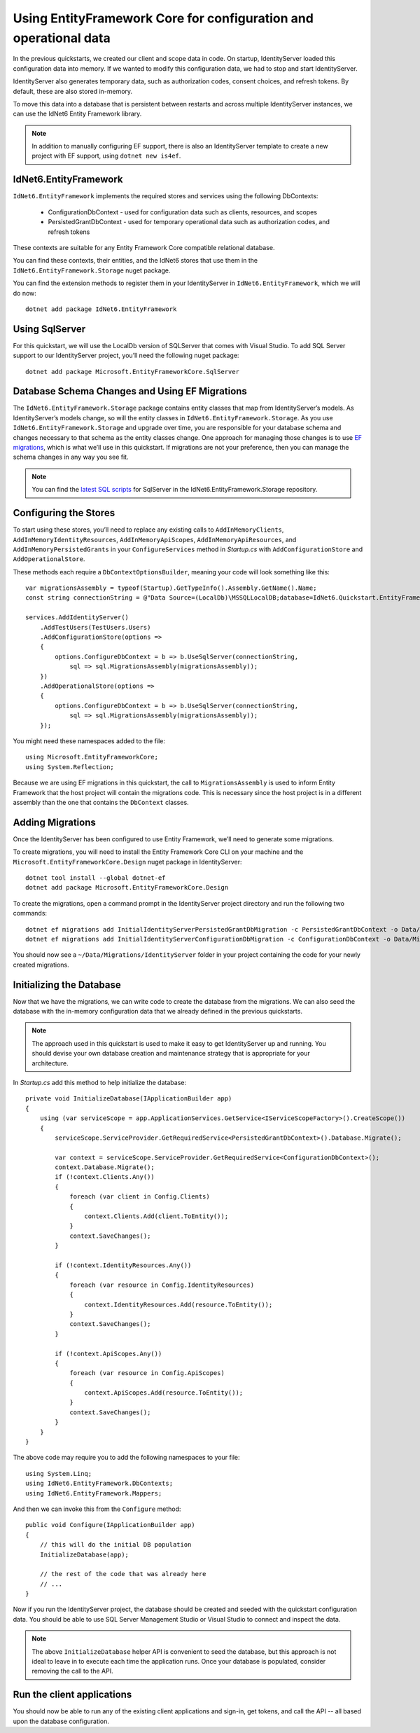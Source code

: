 .. _refEntityFrameworkQuickstart:
Using EntityFramework Core for configuration and operational data
=================================================================

In the previous quickstarts, we created our client and scope data in code.
On startup, IdentityServer loaded this configuration data into memory.
If we wanted to modify this configuration data, we had to stop and start IdentityServer.

IdentityServer also generates temporary data, such as authorization codes, consent choices, and refresh tokens.
By default, these are also stored in-memory.

To move this data into a database that is persistent between restarts and across multiple IdentityServer instances, we can use the IdNet6 Entity Framework library.

.. Note:: In addition to manually configuring EF support, there is also an IdentityServer template to create a new project with EF support, using ``dotnet new is4ef``.

IdNet6.EntityFramework
^^^^^^^^^^^^^^^^^^^^^^^^^^^^^^^
``IdNet6.EntityFramework`` implements the required stores and services using the following DbContexts:

    * ConfigurationDbContext - used for configuration data such as clients, resources, and scopes
    * PersistedGrantDbContext - used for temporary operational data such as authorization codes, and refresh tokens

These contexts are suitable for any Entity Framework Core compatible relational database.

You can find these contexts, their entities, and the IdNet6 stores that use them in the ``IdNet6.EntityFramework.Storage`` nuget package.

You can find the extension methods to register them in your IdentityServer in ``IdNet6.EntityFramework``, which we will do now::

    dotnet add package IdNet6.EntityFramework

Using SqlServer
^^^^^^^^^^^^^^^

For this quickstart, we will use the LocalDb version of SQLServer that comes with Visual Studio.
To add SQL Server support to our IdentityServer project, you’ll need the following nuget package::

    dotnet add package Microsoft.EntityFrameworkCore.SqlServer

Database Schema Changes and Using EF Migrations
^^^^^^^^^^^^^^^^^^^^^^^^^^^^^^^^^^^^^^^^^^^^^^^

The ``IdNet6.EntityFramework.Storage`` package contains entity classes that map from IdentityServer’s models.
As IdentityServer’s models change, so will the entity classes in ``IdNet6.EntityFramework.Storage``.
As you use ``IdNet6.EntityFramework.Storage`` and upgrade over time, you are responsible for your database schema and changes necessary to that schema as the entity classes change.
One approach for managing those changes is to use `EF migrations <https://docs.microsoft.com/en-us/ef/core/managing-schemas/migrations/index>`_, which is what we’ll use in this quickstart.
If migrations are not your preference, then you can manage the schema changes in any way you see fit.

.. Note:: You can find the `latest SQL scripts <https://github.com/IdentityServer/IdNet6/tree/main/src/EntityFramework.Storage/migrations/SqlServer/Migrations>`_ for SqlServer in the IdNet6.EntityFramework.Storage repository.

Configuring the Stores
^^^^^^^^^^^^^^^^^^^^^^

To start using these stores, you’ll need to replace any existing calls to ``AddInMemoryClients``, ``AddInMemoryIdentityResources``, ``AddInMemoryApiScopes``, ``AddInMemoryApiResources``, and ``AddInMemoryPersistedGrants`` in your ``ConfigureServices`` method in `Startup.cs` with ``AddConfigurationStore`` and ``AddOperationalStore``.

These methods each require a ``DbContextOptionsBuilder``, meaning your code will look something like this::

    var migrationsAssembly = typeof(Startup).GetTypeInfo().Assembly.GetName().Name;
    const string connectionString = @"Data Source=(LocalDb)\MSSQLLocalDB;database=IdNet6.Quickstart.EntityFramework-4.0.0;trusted_connection=yes;";

    services.AddIdentityServer()
        .AddTestUsers(TestUsers.Users)
        .AddConfigurationStore(options =>
        {
            options.ConfigureDbContext = b => b.UseSqlServer(connectionString,
                sql => sql.MigrationsAssembly(migrationsAssembly));
        })
        .AddOperationalStore(options =>
        {
            options.ConfigureDbContext = b => b.UseSqlServer(connectionString,
                sql => sql.MigrationsAssembly(migrationsAssembly));
        });

You might need these namespaces added to the file::

    using Microsoft.EntityFrameworkCore;
    using System.Reflection;


Because we are using EF migrations in this quickstart, the call to ``MigrationsAssembly`` is used to inform Entity Framework that the host project will contain the migrations code.
This is necessary since the host project is in a different assembly than the one that contains the ``DbContext`` classes.

Adding Migrations
^^^^^^^^^^^^^^^^^

Once the IdentityServer has been configured to use Entity Framework, we’ll need to generate some migrations.

To create migrations, you will need to install the Entity Framework Core CLI on your machine and the ``Microsoft.EntityFrameworkCore.Design`` nuget package in IdentityServer::

    dotnet tool install --global dotnet-ef
    dotnet add package Microsoft.EntityFrameworkCore.Design

To create the migrations, open a command prompt in the IdentityServer project directory and run the following two commands::

    dotnet ef migrations add InitialIdentityServerPersistedGrantDbMigration -c PersistedGrantDbContext -o Data/Migrations/IdentityServer/PersistedGrantDb
    dotnet ef migrations add InitialIdentityServerConfigurationDbMigration -c ConfigurationDbContext -o Data/Migrations/IdentityServer/ConfigurationDb

You should now see a ``~/Data/Migrations/IdentityServer`` folder in your project containing the code for your newly created migrations.

Initializing the Database
^^^^^^^^^^^^^^^^^^^^^^^^^

Now that we have the migrations, we can write code to create the database from the migrations.
We can also seed the database with the in-memory configuration data that we already defined in the previous quickstarts.

.. Note:: The approach used in this quickstart is used to make it easy to get IdentityServer up and running. You should devise your own database creation and maintenance strategy that is appropriate for your architecture.

In `Startup.cs` add this method to help initialize the database::

    private void InitializeDatabase(IApplicationBuilder app)
    {
        using (var serviceScope = app.ApplicationServices.GetService<IServiceScopeFactory>().CreateScope())
        {
            serviceScope.ServiceProvider.GetRequiredService<PersistedGrantDbContext>().Database.Migrate();

            var context = serviceScope.ServiceProvider.GetRequiredService<ConfigurationDbContext>();
            context.Database.Migrate();
            if (!context.Clients.Any())
            {
                foreach (var client in Config.Clients)
                {
                    context.Clients.Add(client.ToEntity());
                }
                context.SaveChanges();
            }

            if (!context.IdentityResources.Any())
            {
                foreach (var resource in Config.IdentityResources)
                {
                    context.IdentityResources.Add(resource.ToEntity());
                }
                context.SaveChanges();
            }

            if (!context.ApiScopes.Any())
            {
                foreach (var resource in Config.ApiScopes)
                {
                    context.ApiScopes.Add(resource.ToEntity());
                }
                context.SaveChanges();
            }
        }
    }

The above code may require you to add the following namespaces to your file::

    using System.Linq;
    using IdNet6.EntityFramework.DbContexts;
    using IdNet6.EntityFramework.Mappers;

And then we can invoke this from the ``Configure`` method::

    public void Configure(IApplicationBuilder app)
    {
        // this will do the initial DB population
        InitializeDatabase(app);

        // the rest of the code that was already here
        // ...
    }

Now if you run the IdentityServer project, the database should be created and seeded with the quickstart configuration data.
You should be able to use SQL Server Management Studio or Visual Studio to connect and inspect the data.

.. image:: images/ef_database.png

.. Note:: The above ``InitializeDatabase`` helper API is convenient to seed the database, but this approach is not ideal to leave in to execute each time the application runs. Once your database is populated, consider removing the call to the API.

Run the client applications
^^^^^^^^^^^^^^^^^^^^^^^^^^^

You should now be able to run any of the existing client applications and sign-in, get tokens, and call the API -- all based upon the database configuration.
